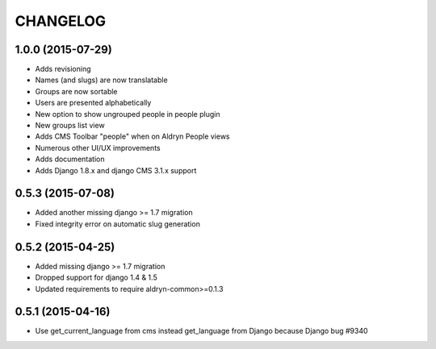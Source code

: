 CHANGELOG
=========

1.0.0 (2015-07-29)
------------------

* Adds revisioning
* Names (and slugs) are now translatable
* Groups are now sortable
* Users are presented alphabetically
* New option to show ungrouped people in people plugin
* New groups list view
* Adds CMS Toolbar "people" when on Aldryn People views
* Numerous other UI/UX improvements
* Adds documentation
* Adds Django 1.8.x and django CMS 3.1.x support

0.5.3 (2015-07-08)
------------------

* Added another missing django >= 1.7 migration
* Fixed integrity error on automatic slug generation

0.5.2 (2015-04-25)
------------------

* Added missing django >= 1.7 migration
* Dropped support for django 1.4 & 1.5
* Updated requirements to require aldryn-common>=0.1.3

0.5.1 (2015-04-16)
------------------

* Use get_current_language from cms instead get_language from Django because Django bug #9340
